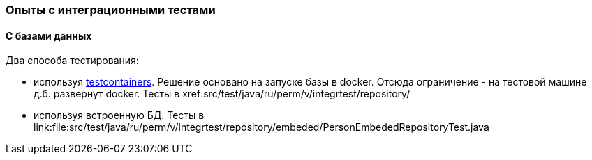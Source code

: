 ### Опыты с интеграционными тестами

#### С базами данных

.Два способа тестирования:
 * используя https://www.testcontainers.org/[testcontainers]. Решение основано на запуске базы в docker. Отсюда ограничение - на тестовой машине д.б. развернут docker. Тесты в xref:src/test/java/ru/perm/v/integrtest/repository/
 * используя встроенную БД. Тесты в link:file:src/test/java/ru/perm/v/integrtest/repository/embeded/PersonEmbededRepositoryTest.java